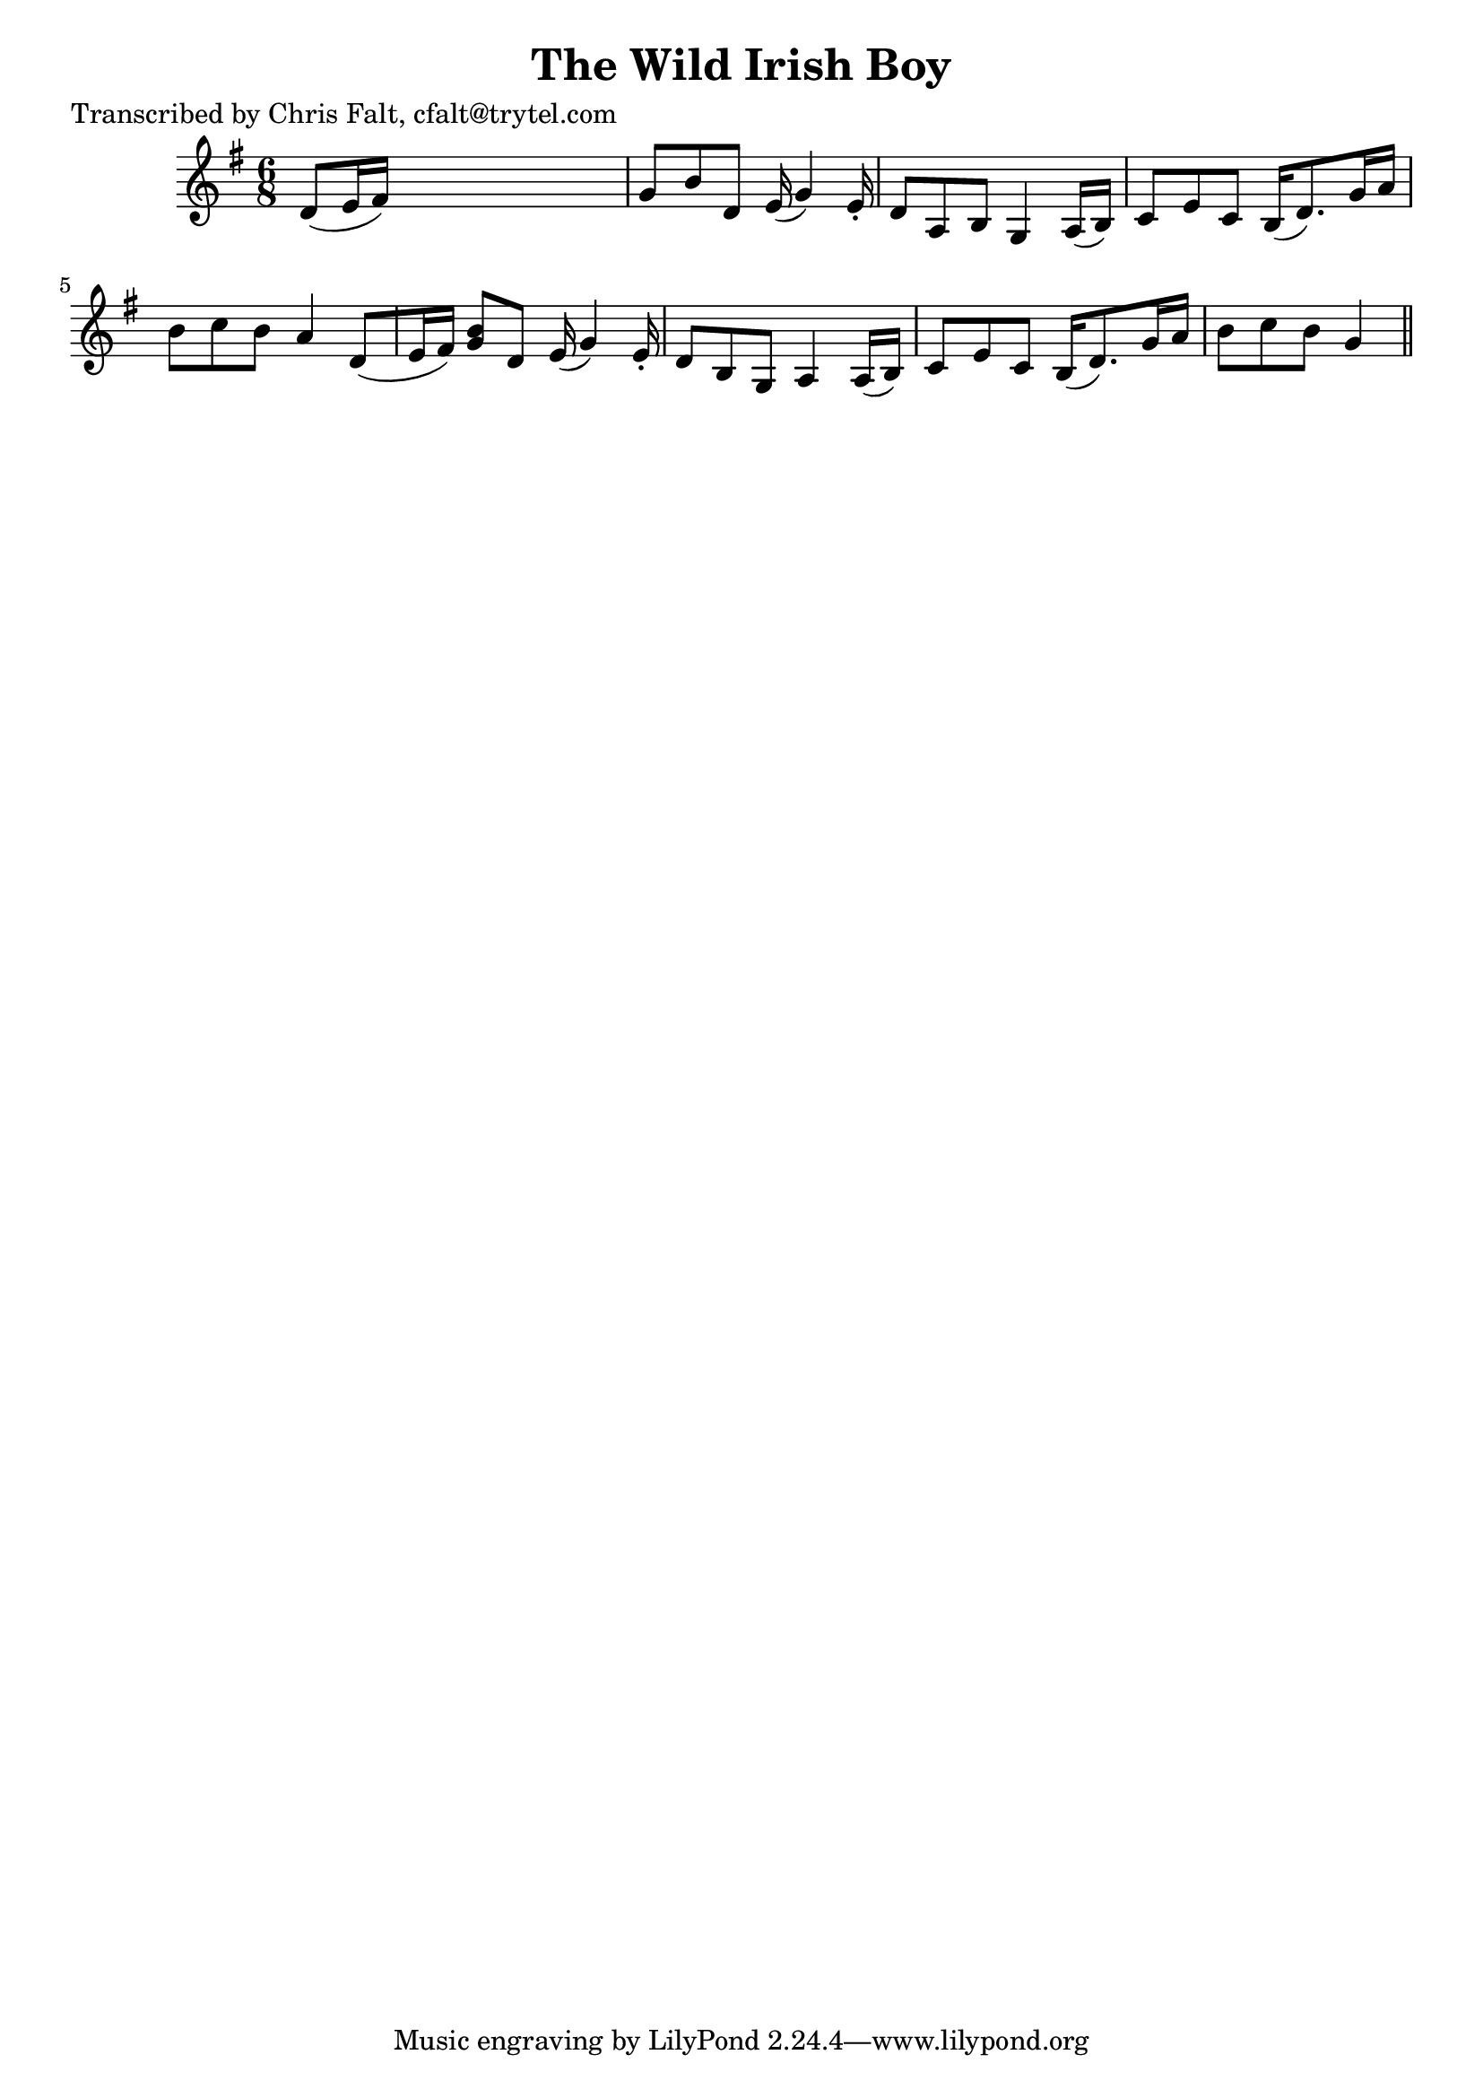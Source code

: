 
\version "2.16.2"
% automatically converted by musicxml2ly from xml/0353_cf.xml

%% additional definitions required by the score:
\language "english"


\header {
    poet = "Transcribed by Chris Falt, cfalt@trytel.com"
    encoder = "abc2xml version 63"
    encodingdate = "2015-01-25"
    title = "The Wild Irish Boy"
    }

\layout {
    \context { \Score
        autoBeaming = ##f
        }
    }
PartPOneVoiceOne =  \relative d' {
    \key g \major \time 6/8 d8 ( [ e16 fs16 ) ] s2 | % 2
    g8 [ b8 d,8 ] e16 ( g4 ) e16 -. | % 3
    d8 [ a8 b8 ] g4 a16 ( [ b16 ) ] | % 4
    c8 [ e8 c8 ] b16 ( [ d8. ) g16 a16 ] | % 5
    b8 [ c8 b8 ] a4 d,8 ( [ e16 fs16 ) ] | % 6
    <g b>8 [ d8 ] e16 ( g4 ) e16 -. | % 7
    d8 [ b8 g8 ] a4 a16 ( [ b16 ) ] | % 8
    c8 [ e8 c8 ] b16 ( [ d8. ) g16 a16 ] | % 9
    b8 [ c8 b8 ] g4 \bar "||"
    }


% The score definition
\score {
    <<
        \new Staff <<
            \context Staff << 
                \context Voice = "PartPOneVoiceOne" { \PartPOneVoiceOne }
                >>
            >>
        
        >>
    \layout {}
    % To create MIDI output, uncomment the following line:
    %  \midi {}
    }

